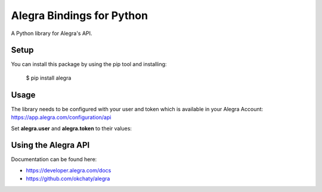 Alegra Bindings for Python
==========================

A Python library for Alegra's API.


Setup
-----

You can install this package by using the pip tool and installing:

    $ pip install alegra

Usage
----

The library needs to be configured with your user and token which is
available in your Alegra Account: https://app.alegra.com/configuration/api

Set **alegra.user** and **alegra.token** to their values:

.. code:: python
    import alegra 

    alegra.user = "...@..."
    alegra.token = "..."

    # List contacts.
    alegra.Contact.list()

    # Create contact.
    alegra.Contact.create(
      name="Chaty",
      identification={
        "type": "RUC", "number": "20000000000",
      },
      email="developer@okchaty.com",
      type=["client"],
      address={
        "address": "Jr. Neptuno 777",
        "city": "Lima, Peru",
      },
    )

    # Retrieve contact.
    alegra.Contact.retrieve(123)

    # Modify contact.
    alegra.Contact.modify(
      resource_id=contact_id,
      identification={
        "type": "RUC",
        "number": "20000000001",
      },
    )

    # Delete contact.
    alegra.Contact.delete(123)

Using the Alegra API
--------------------

Documentation can be found here:

- https://developer.alegra.com/docs
- https://github.com/okchaty/alegra 
